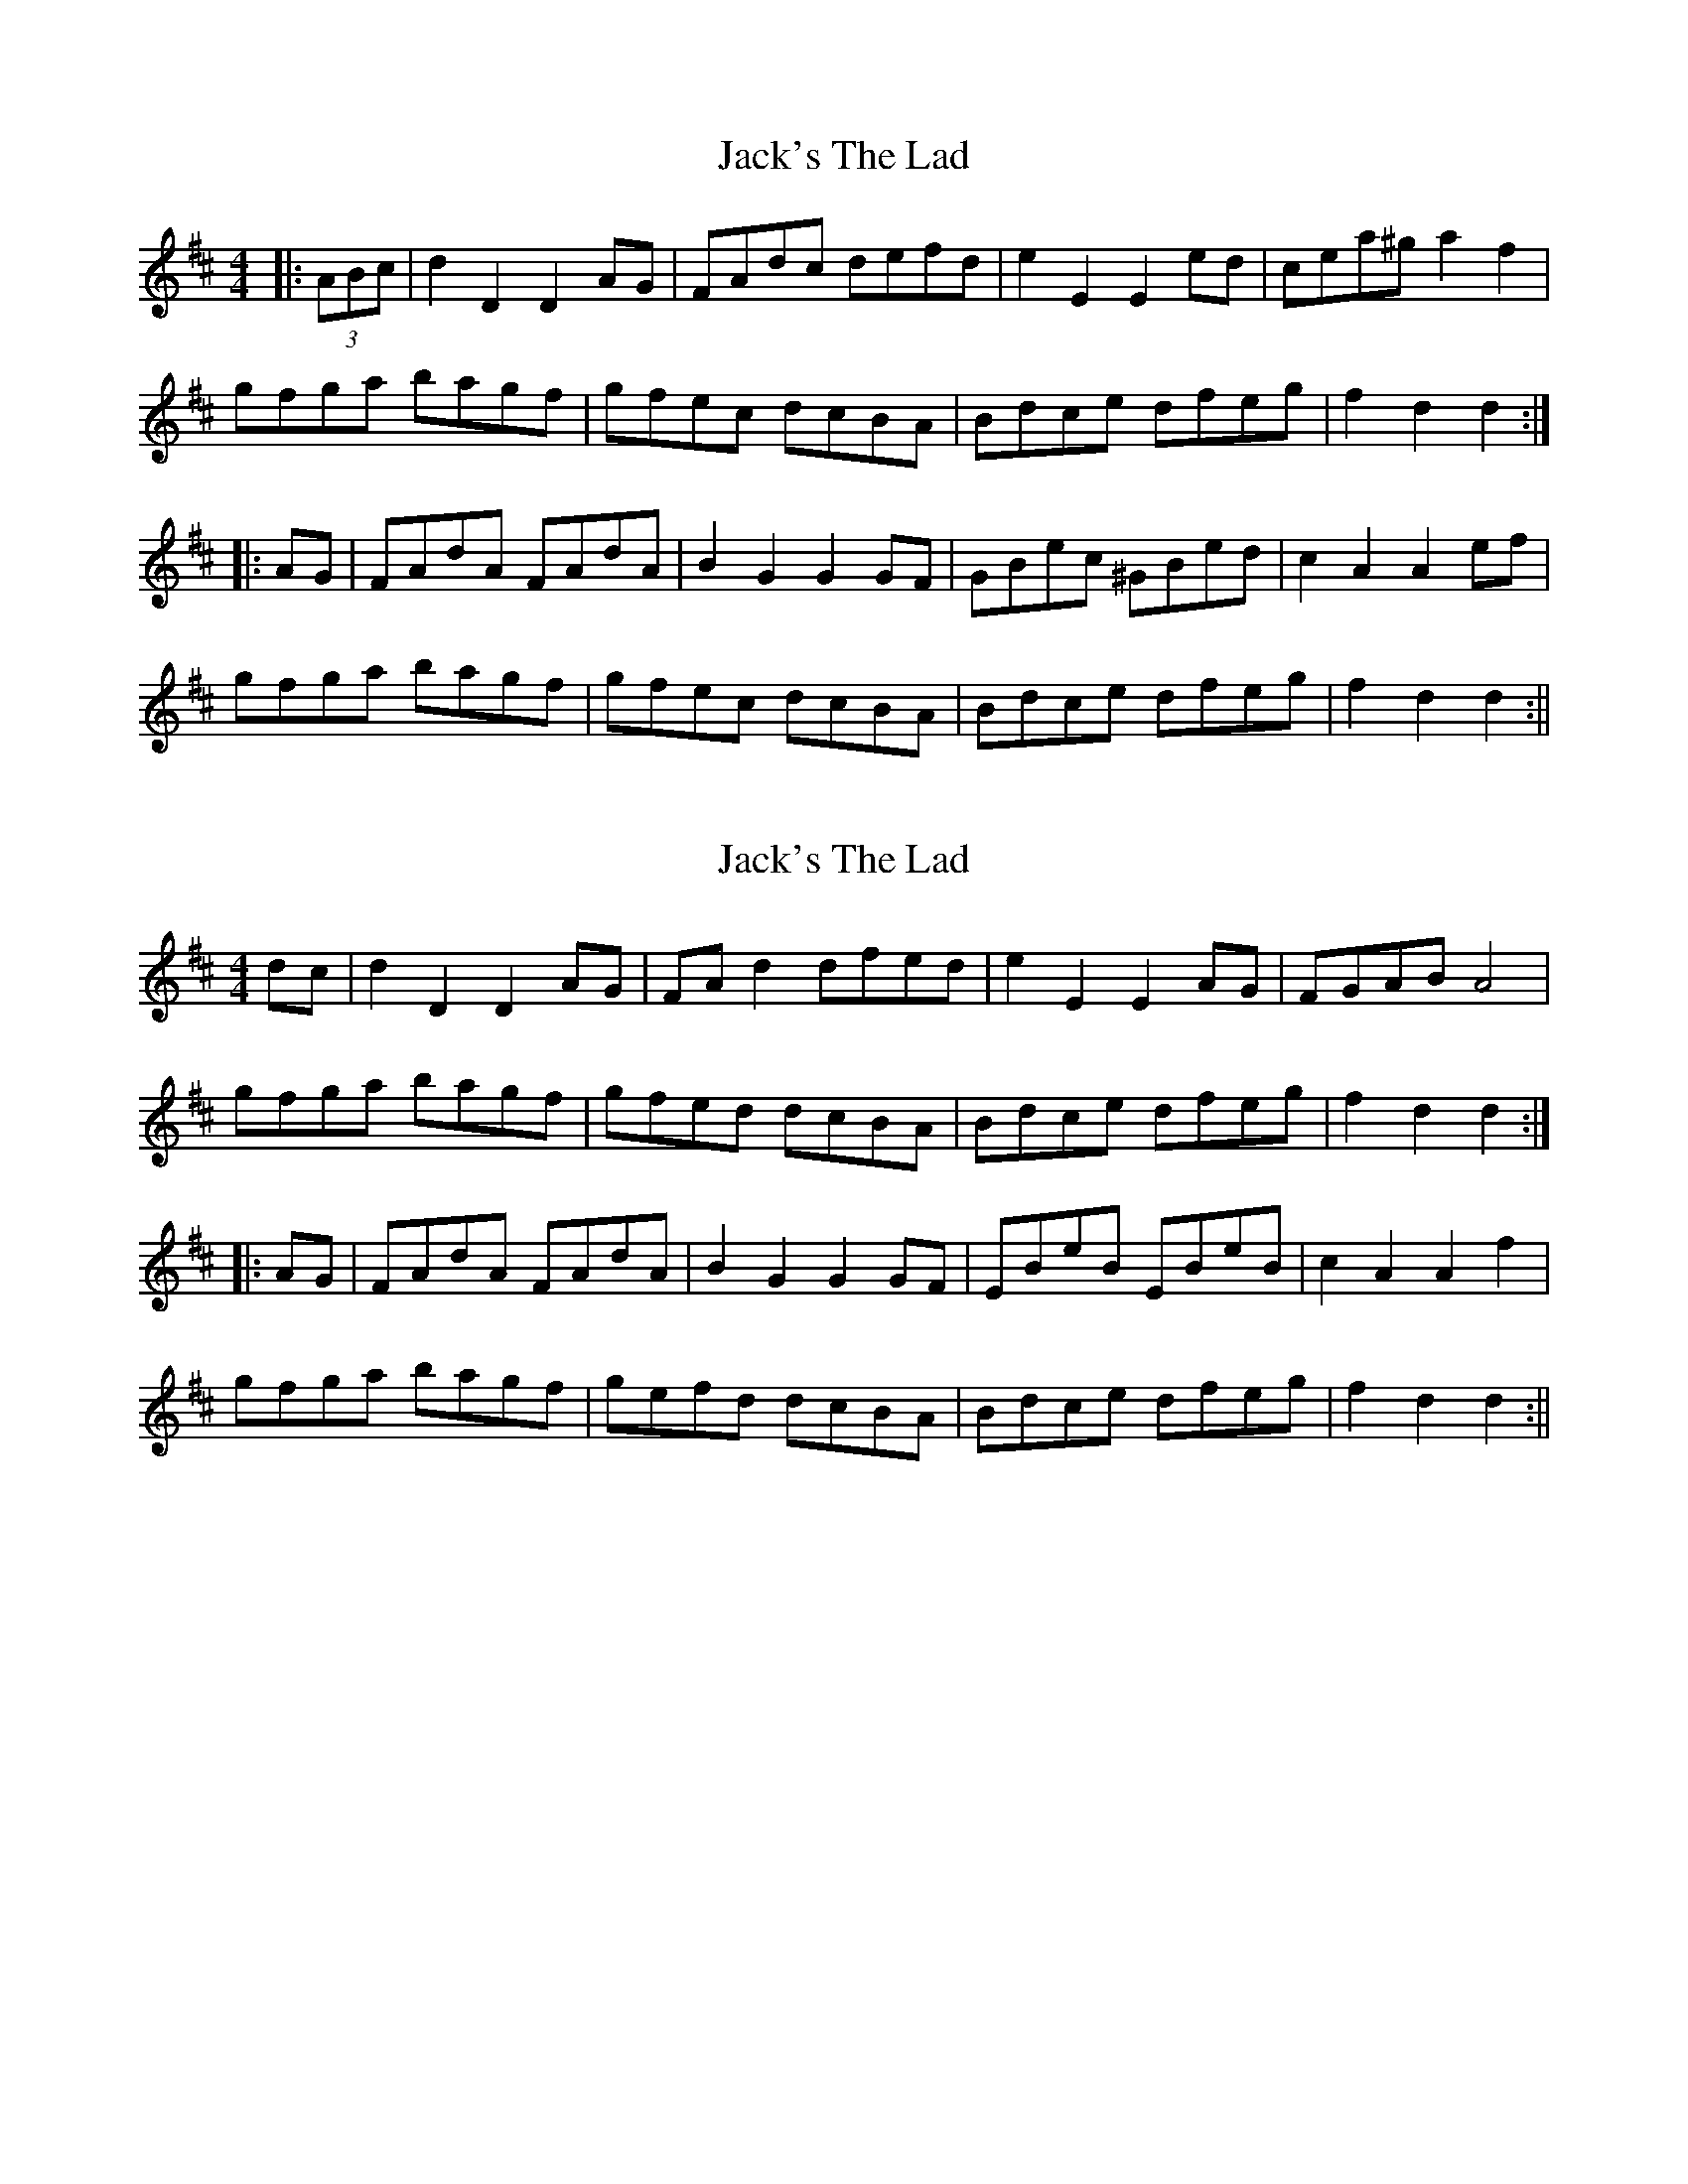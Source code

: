 X: 1
T: Jack's The Lad
Z: fidicen
S: https://thesession.org/tunes/1097#setting1097
R: hornpipe
M: 4/4
L: 1/8
K: Dmaj
|:(3 ABc|d2 D2 D2 AG|FAdc defd|e2 E2 E2 ed|cea^g a2 f2|
gfga bagf|gfec dcBA|Bdce dfeg|f2 d2 d2:|
|:AG|FAdA FAdA|B2 G2 G2 GF|GBec ^GBed|c2 A2 A2 ef|
gfga bagf|gfec dcBA|Bdce dfeg|f2 d2 d2:||
X: 2
T: Jack's The Lad
Z: fidicen
S: https://thesession.org/tunes/1097#setting14339
R: hornpipe
M: 4/4
L: 1/8
K: Dmaj
dc|d2D2 D2AG|FAd2 dfed|e2E2 E2AG|FGAB A4|gfga bagf|gfed dcBA|Bdce dfeg|f2d2 d2:||:AG|FAdA FAdA|B2G2 G2GF|EBeB EBeB|c2A2 A2f2|gfga bagf|gefd dcBA|Bdce dfeg|f2d2 d2:||
X: 3
T: Jack's The Lad
Z: Dr. Dow
S: https://thesession.org/tunes/1097#setting14340
R: hornpipe
M: 4/4
L: 1/8
K: Gmaj
BA|B2B,2 B,2FE|DFBA BdcB|c2C2 C2cB|Acf2 f2ga|bagf gfed|edcB BAGF|GBAc Bdce|d2B2 B2:||:FE|DFBF DFBF|G2E2 E2GF|=EGcG EGcG|A2F2 F2cd|edef gfed|edcB BAGF|GBAc Bdce|d2B2 B2:|GF|G2G, G,DC|B,DGF GBAG|A2A,2 A,2AG|FAd2 d2ef|gfed edcB|cBAG GFED|EGFA GBAc|B2G2 G2:||:DC|B,DGD B,DGD|E2C2 C2ED|^CEAE CEAE|F2D2 D2AB|cBcd edcB|cBAG GFED|EGFA GBAc|B2G2 G2:|
X: 4
T: Jack's The Lad
Z: Dr. Dow
S: https://thesession.org/tunes/1097#setting14341
R: hornpipe
M: 4/4
L: 1/8
K: Gmaj
GF|G2G,2 G,2DC|B,DGF GBAG|A2A,2 A,2AG|FAd2 d2ef|gfed edcB|cBAG GFED|EGFA GBAc|B2G2 G2:||:DC|B,DGD B,DGD|E2C2 C2ED|^CEAE CEAE|F2D2 D2AB|cBcd edcB|cBAG GFED|EGFA GBAc|B2G2 G2:|
X: 5
T: Jack's The Lad
Z: ceolachan
S: https://thesession.org/tunes/1097#setting14342
R: hornpipe
M: 4/4
L: 1/8
K: Gmaj
g2 G2 G2 dc | Bdgf gbag | a2 A2 A2 AG | FA d2 d2 ef |gfed edcB | cBAG GFED | EGFA GBAc | B2 G2 G2 :|Bdgd Bdgd | e2 c2 c2 ed | ^ceae ceae | f2 d2 d2 ef |gfed edcB | cBAG GFED | EGFA GBAc | B2 G2 G2 :|
